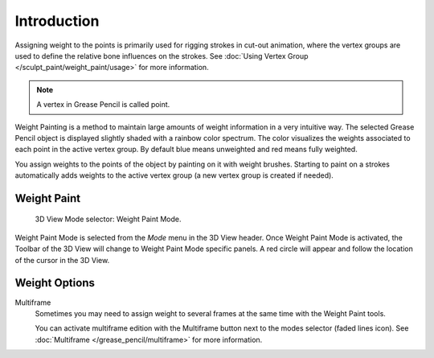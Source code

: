 
************
Introduction
************

Assigning weight to the points is primarily used for rigging strokes in cut-out animation,
where the vertex groups are used to define the relative bone influences on the strokes.
See :doc:`Using Vertex Group </sculpt_paint/weight_paint/usage>` for more information.

.. note::

   A vertex in Grease Pencil is called point.

Weight Painting is a method to maintain large amounts of weight information in a very intuitive way.
The selected Grease Pencil object is displayed slightly shaded with a rainbow color spectrum.
The color visualizes the weights associated to each point in the active vertex group.
By default blue means unweighted and red means fully weighted.

You assign weights to the points of the object by painting on it with weight brushes.
Starting to paint on a strokes automatically adds weights to the active vertex group
(a new vertex group is created if needed).


Weight Paint
============

.. figure:: /images/grease-pencil_modes_weight_paint_introduction_mode-selector.png

   3D View Mode selector: Weight Paint Mode.

Weight Paint Mode is selected from the *Mode* menu in the 3D View header.
Once Weight Paint Mode is activated, the Toolbar of the 3D View will change to Weight Paint Mode specific panels.
A red circle will appear and follow the location of the cursor in the 3D View.


Weight Options
==============

Multiframe
   Sometimes you may need to assign weight to several frames at the same time with the Weight Paint tools.

   You can activate multiframe edition with the Multiframe button next to the modes selector (faded lines icon).
   See :doc:`Multiframe </grease_pencil/multiframe>` for more information.
